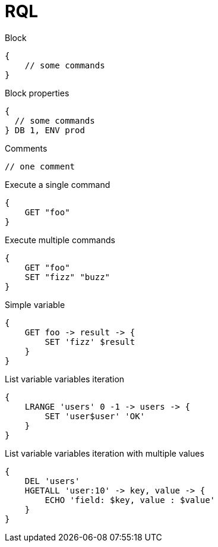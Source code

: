 = RQL

.Block
----
{
    // some commands
}
----

.Block properties
----
{
  // some commands
} DB 1, ENV prod
----

.Comments
----
// one comment
----

.Execute a single command
----
{
    GET "foo"
}
----

.Execute multiple commands
----
{
    GET "foo"
    SET "fizz" "buzz"
}
----

.Simple variable
----
{
    GET foo -> result -> {
        SET 'fizz' $result
    }
}
----

.List variable variables iteration
----
{
    LRANGE 'users' 0 -1 -> users -> {
        SET 'user$user' 'OK'
    }
}
----

.List variable variables iteration with multiple values
----
{
    DEL 'users'
    HGETALL 'user:10' -> key, value -> {
        ECHO 'field: $key, value : $value'
    }
}
----
